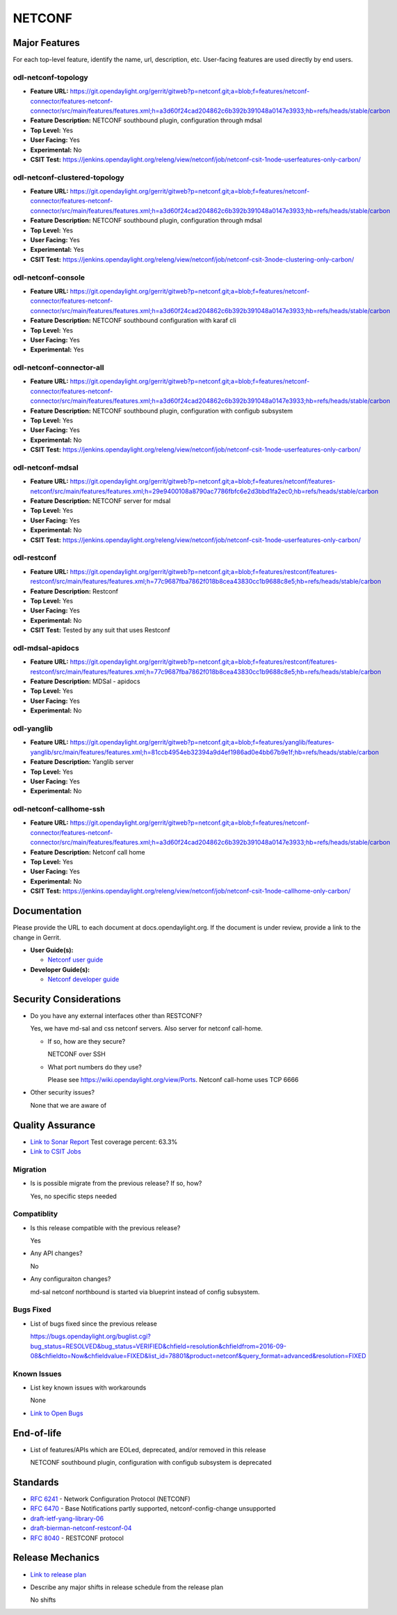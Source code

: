 ============
NETCONF
============

Major Features
==============

For each top-level feature, identify the name, url, description, etc.
User-facing features are used directly by end users.

odl-netconf-topology
--------------------

* **Feature URL:** https://git.opendaylight.org/gerrit/gitweb?p=netconf.git;a=blob;f=features/netconf-connector/features-netconf-connector/src/main/features/features.xml;h=a3d60f24cad204862c6b392b391048a0147e3933;hb=refs/heads/stable/carbon
* **Feature Description:**  NETCONF southbound plugin, configuration through mdsal
* **Top Level:** Yes
* **User Facing:** Yes
* **Experimental:** No
* **CSIT Test:** https://jenkins.opendaylight.org/releng/view/netconf/job/netconf-csit-1node-userfeatures-only-carbon/

odl-netconf-clustered-topology
------------------------------

* **Feature URL:** https://git.opendaylight.org/gerrit/gitweb?p=netconf.git;a=blob;f=features/netconf-connector/features-netconf-connector/src/main/features/features.xml;h=a3d60f24cad204862c6b392b391048a0147e3933;hb=refs/heads/stable/carbon
* **Feature Description:**  NETCONF southbound plugin, configuration through mdsal
* **Top Level:** Yes
* **User Facing:** Yes
* **Experimental:** Yes
* **CSIT Test:** https://jenkins.opendaylight.org/releng/view/netconf/job/netconf-csit-3node-clustering-only-carbon/

odl-netconf-console
-------------------

* **Feature URL:** https://git.opendaylight.org/gerrit/gitweb?p=netconf.git;a=blob;f=features/netconf-connector/features-netconf-connector/src/main/features/features.xml;h=a3d60f24cad204862c6b392b391048a0147e3933;hb=refs/heads/stable/carbon
* **Feature Description:**  NETCONF southbound configuration with karaf cli
* **Top Level:** Yes
* **User Facing:** Yes
* **Experimental:** Yes

odl-netconf-connector-all
-------------------------       

* **Feature URL:** https://git.opendaylight.org/gerrit/gitweb?p=netconf.git;a=blob;f=features/netconf-connector/features-netconf-connector/src/main/features/features.xml;h=a3d60f24cad204862c6b392b391048a0147e3933;hb=refs/heads/stable/carbon
* **Feature Description:** NETCONF southbound plugin, configuration with configub subsystem
* **Top Level:** Yes
* **User Facing:** Yes
* **Experimental:** No
* **CSIT Test:** https://jenkins.opendaylight.org/releng/view/netconf/job/netconf-csit-1node-userfeatures-only-carbon/

odl-netconf-mdsal
-----------------

* **Feature URL:** https://git.opendaylight.org/gerrit/gitweb?p=netconf.git;a=blob;f=features/netconf/features-netconf/src/main/features/features.xml;h=29e9400108a8790ac7786fbfc6e2d3bbd1fa2ec0;hb=refs/heads/stable/carbon
* **Feature Description:** NETCONF server for mdsal
* **Top Level:** Yes
* **User Facing:** Yes
* **Experimental:** No
* **CSIT Test:** https://jenkins.opendaylight.org/releng/view/netconf/job/netconf-csit-1node-userfeatures-only-carbon/

odl-restconf
------------

* **Feature URL:** https://git.opendaylight.org/gerrit/gitweb?p=netconf.git;a=blob;f=features/restconf/features-restconf/src/main/features/features.xml;h=77c9687fba7862f018b8cea43830cc1b9688c8e5;hb=refs/heads/stable/carbon
* **Feature Description:** Restconf
* **Top Level:** Yes
* **User Facing:** Yes
* **Experimental:** No
* **CSIT Test:**  Tested by any suit that uses Restconf

odl-mdsal-apidocs
-----------------

* **Feature URL:** https://git.opendaylight.org/gerrit/gitweb?p=netconf.git;a=blob;f=features/restconf/features-restconf/src/main/features/features.xml;h=77c9687fba7862f018b8cea43830cc1b9688c8e5;hb=refs/heads/stable/carbon
* **Feature Description:** MDSal - apidocs
* **Top Level:** Yes
* **User Facing:** Yes
* **Experimental:** No

odl-yanglib
-----------

* **Feature URL:** https://git.opendaylight.org/gerrit/gitweb?p=netconf.git;a=blob;f=features/yanglib/features-yanglib/src/main/features/features.xml;h=81ccb4954eb32394a9d4ef1986ad0e4bb67b9e1f;hb=refs/heads/stable/carbon
* **Feature Description:** Yanglib server
* **Top Level:** Yes
* **User Facing:** Yes
* **Experimental:** No

odl-netconf-callhome-ssh
------------------------

* **Feature URL:** https://git.opendaylight.org/gerrit/gitweb?p=netconf.git;a=blob;f=features/netconf-connector/features-netconf-connector/src/main/features/features.xml;h=a3d60f24cad204862c6b392b391048a0147e3933;hb=refs/heads/stable/carbon
* **Feature Description:** Netconf call home
* **Top Level:** Yes
* **User Facing:** Yes
* **Experimental:** No
* **CSIT Test:** https://jenkins.opendaylight.org/releng/view/netconf/job/netconf-csit-1node-callhome-only-carbon/


Documentation
=============

Please provide the URL to each document at docs.opendaylight.org. If the
document is under review, provide a link to the change in Gerrit.

* **User Guide(s):**

  * `Netconf user guide <http://docs.opendaylight.org/en/latest/user-guide/netconf-user-guide.html>`_

* **Developer Guide(s):**

  * `Netconf developer guide <http://docs.opendaylight.org/en/latest/developer-guide/netconf-developer-guide.html>`_

Security Considerations
=======================

* Do you have any external interfaces other than RESTCONF?
   
  Yes, we have md-sal and css netconf servers. Also server for netconf call-home.

  * If so, how are they secure?
   
    NETCONF over SSH    

  * What port numbers do they use?
  
    Please see https://wiki.opendaylight.org/view/Ports. Netconf call-home uses TCP 6666

* Other security issues?
  
  None that we are aware of

Quality Assurance
=================

* `Link to Sonar Report <https://sonar.opendaylight.org/overview?id=54548>`_ Test coverage percent: 63.3%
* `Link to CSIT Jobs <https://jenkins.opendaylight.org/releng/view/netconf/>`_

Migration
---------

* Is is possible migrate from the previous release? If so, how?
  
  Yes, no specific steps needed

Compatiblity
------------

* Is this release compatible with the previous release?

  Yes

* Any API changes?

  No

* Any configuraiton changes?
  
  md-sal netconf northbound is started via blueprint instead of config subsystem.

Bugs Fixed
----------

* List of bugs fixed since the previous release

  https://bugs.opendaylight.org/buglist.cgi?bug_status=RESOLVED&bug_status=VERIFIED&chfield=resolution&chfieldfrom=2016-09-08&chfieldto=Now&chfieldvalue=FIXED&list_id=78801&product=netconf&query_format=advanced&resolution=FIXED

Known Issues
------------

* List key known issues with workarounds
  
  None

* `Link to Open Bugs <https://bugs.opendaylight.org/buglist.cgi?bug_status=UNCONFIRMED&bug_status=CONFIRMED&list_id=78793&product=netconf&query_format=advanced&resolution=--->`_

End-of-life
===========

* List of features/APIs which are EOLed, deprecated, and/or removed in this
  release

  NETCONF southbound plugin, configuration with configub subsystem is deprecated

Standards
=========

* `RFC 6241 <https://tools.ietf.org/html/rfc6241>`_ - Network Configuration Protocol (NETCONF)
* `RFC 6470 <https://tools.ietf.org/html/rfc6470>`_ - Base Notifications partly supported, netconf-config-change unsupported
* `draft-ietf-yang-library-06 <https://tools.ietf.org/html/draft-ietf-netconf-yang-library-06>`_
* `draft-bierman-netconf-restconf-04 <https://tools.ietf.org/html/draft-bierman-netconf-restconf-04>`_
* `RFC 8040 <https://tools.ietf.org/html/rfc8040>`_ - RESTCONF protocol


Release Mechanics
=================

* `Link to release plan <https://wiki.opendaylight.org/view/NETCONF:Carbon:Release_Plan>`_
* Describe any major shifts in release schedule from the release plan
  
  No shifts
